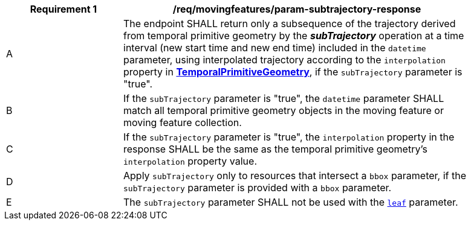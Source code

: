 [[req_mf_subtrajectory-parameter-response]]
[width="90%",cols="2,6a",options="header"]
|===
^|*Requirement {counter:req-id}* |*/req/movingfeatures/param-subtrajectory-response*
^|A | The endpoint SHALL return only a subsequence of the trajectory derived from temporal primitive geometry by the *_subTrajectory_* operation at a time interval (new start time and new end time) included in the `datetime` parameter, using interpolated trajectory according to the `interpolation` property in <<resource-temporalPrimitiveGeometry-section,*TemporalPrimitiveGeometry*>>, if the `subTrajectory` parameter is "true".
^|B | If the `subTrajectory` parameter is "true", the `datetime` parameter SHALL match all temporal primitive geometry objects in the moving feature or moving feature collection.
^|C | If the `subTrajectory` parameter is "true", the `interpolation` property in the response SHALL be the same as the temporal primitive geometry's `interpolation` property value.
^|D | Apply `subTrajectory` only to resources that intersect a `bbox` parameter, if the `subTrajectory` parameter is provided with a `bbox` parameter.
^|E | The `subTrajectory` parameter SHALL not be used with the <<leaf-section,`leaf`>> parameter.
|===